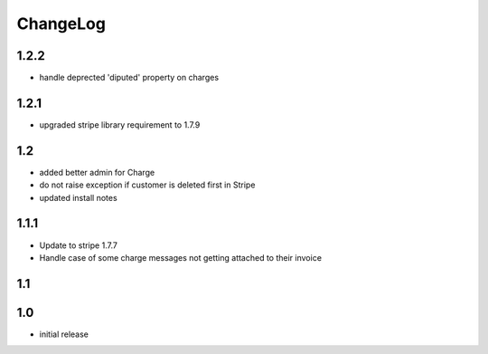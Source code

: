 .. _changelog:

ChangeLog
=========

1.2.2
-----

* handle deprected 'diputed' property on charges

1.2.1
-----

* upgraded stripe library requirement to 1.7.9

1.2
---

* added better admin for Charge
* do not raise exception if customer is deleted first in Stripe
* updated install notes

1.1.1
-----

* Update to stripe 1.7.7
* Handle case of some charge messages not getting attached to their invoice

1.1
---

1.0
---

* initial release
